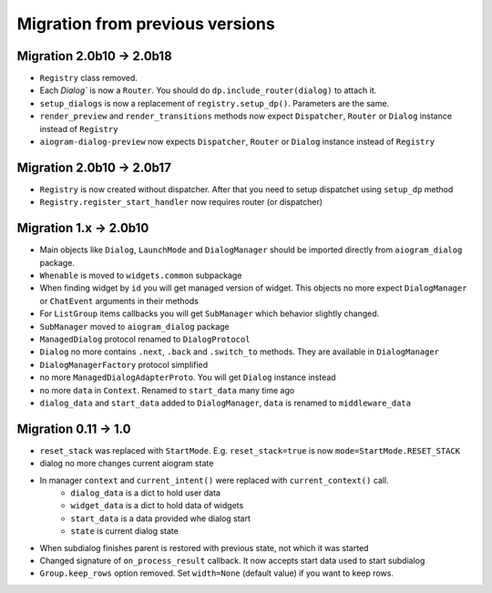 ***********************************
Migration from previous versions
***********************************

Migration 2.0b10 -> 2.0b18
===============================

* ``Registry`` class removed.
* Each `Dialog`` is now a ``Router``. You should do ``dp.include_router(dialog)`` to attach it.
* ``setup_dialogs`` is now a replacement of ``registry.setup_dp()``. Parameters are the same.
* ``render_preview`` and ``render_transitions`` methods now expect ``Dispatcher``, ``Router`` or ``Dialog`` instance instead of ``Registry``
* ``aiogram-dialog-preview`` now expects ``Dispatcher``, ``Router`` or ``Dialog`` instance instead of ``Registry``

Migration 2.0b10 -> 2.0b17
===============================

* ``Registry`` is now created without dispatcher. After that you need to setup dispatchet using ``setup_dp`` method
* ``Registry.register_start_handler`` now requires router (or dispatcher)

Migration 1.x -> 2.0b10
==========================

* Main objects like ``Dialog``, ``LaunchMode`` and ``DialogManager`` should be imported directly from ``aiogram_dialog`` package.
* ``Whenable`` is moved to ``widgets.common`` subpackage
* When finding widget by ``id`` you will get managed version of widget. This objects no more expect ``DialogManager`` or ``ChatEvent`` arguments in their methods
* For ``ListGroup`` items callbacks you will get ``SubManager`` which behavior slightly changed.
* ``SubManager`` moved to ``aiogram_dialog`` package
* ``ManagedDialog`` protocol renamed to ``DialogProtocol``
* ``Dialog`` no more contains ``.next``, ``.back`` and ``.switch_to`` methods. They are available in ``DialogManager``
* ``DialogManagerFactory`` protocol simplified
* no more ``ManagedDialogAdapterProto``. You will get ``Dialog`` instance instead
* no more ``data`` in ``Context``. Renamed to ``start_data`` many time ago
* ``dialog_data`` and ``start_data`` added to ``DialogManager``, ``data`` is renamed to ``middleware_data``

Migration 0.11 -> 1.0
========================

* ``reset_stack`` was replaced with ``StartMode``. E.g. ``reset_stack=true`` is now ``mode=StartMode.RESET_STACK``
* dialog no more changes current aiogram state
* In manager ``context`` and ``current_intent()`` were replaced with ``current_context()`` call.
    * ``dialog_data`` is a dict to hold user data
    * ``widget_data`` is a dict to hold data of widgets
    * ``start_data`` is a data provided whe dialog start
    * ``state`` is current dialog state
* When subdialog finishes parent is restored with previous state, not which it was started
* Changed signature of ``on_process_result`` callback. It now accepts start data used to start subdialog
* ``Group.keep_rows`` option removed. Set ``width=None`` (default value) if you want to keep rows.
